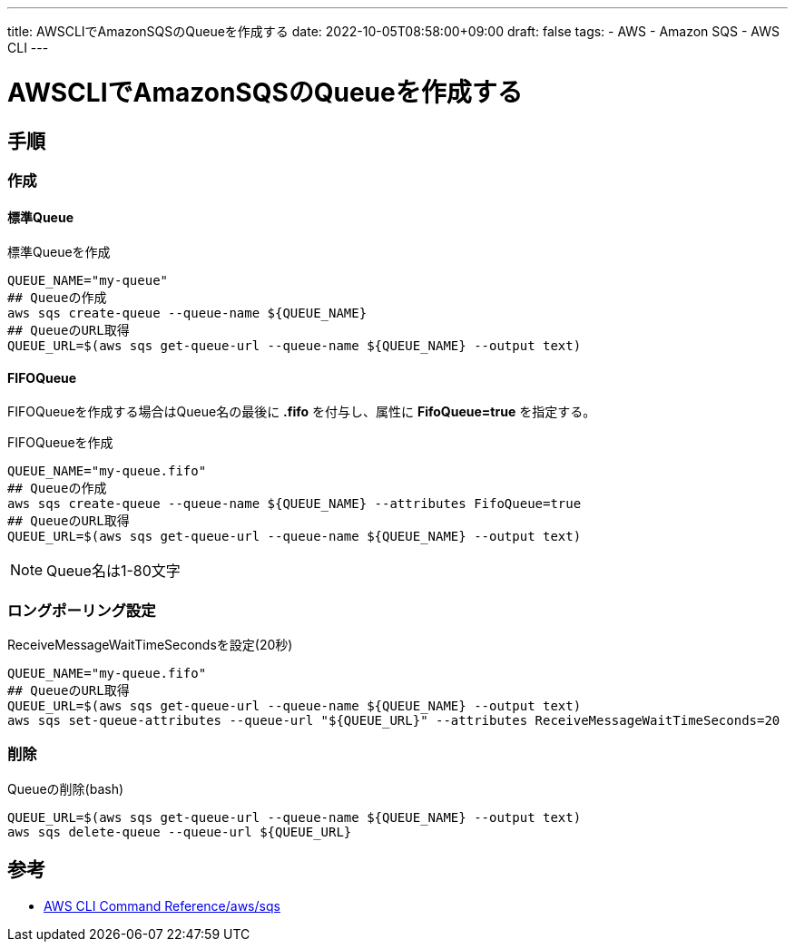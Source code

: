 ---
title: AWSCLIでAmazonSQSのQueueを作成する
date: 2022-10-05T08:58:00+09:00
draft: false
tags:
  - AWS
  - Amazon SQS
  - AWS CLI
---

= AWSCLIでAmazonSQSのQueueを作成する

== 手順

=== 作成

==== 標準Queue

.標準Queueを作成
[source,bash]
----
QUEUE_NAME="my-queue"
## Queueの作成
aws sqs create-queue --queue-name ${QUEUE_NAME}
## QueueのURL取得
QUEUE_URL=$(aws sqs get-queue-url --queue-name ${QUEUE_NAME} --output text)
----

==== FIFOQueue

FIFOQueueを作成する場合はQueue名の最後に *.fifo* を付与し、属性に *FifoQueue=true* を指定する。

.FIFOQueueを作成
[source,bash]
----
QUEUE_NAME="my-queue.fifo"
## Queueの作成
aws sqs create-queue --queue-name ${QUEUE_NAME} --attributes FifoQueue=true
## QueueのURL取得
QUEUE_URL=$(aws sqs get-queue-url --queue-name ${QUEUE_NAME} --output text)
----

NOTE: Queue名は1-80文字

=== ロングポーリング設定

.ReceiveMessageWaitTimeSecondsを設定(20秒)
[source,bash]
----
QUEUE_NAME="my-queue.fifo"
## QueueのURL取得
QUEUE_URL=$(aws sqs get-queue-url --queue-name ${QUEUE_NAME} --output text)
aws sqs set-queue-attributes --queue-url "${QUEUE_URL}" --attributes ReceiveMessageWaitTimeSeconds=20
----

=== 削除

.Queueの削除(bash)
[source,bash]
----
QUEUE_URL=$(aws sqs get-queue-url --queue-name ${QUEUE_NAME} --output text)
aws sqs delete-queue --queue-url ${QUEUE_URL}
----

== 参考

* https://awscli.amazonaws.com/v2/documentation/api/latest/reference/sqs/index.html[AWS CLI Command Reference/aws/sqs]